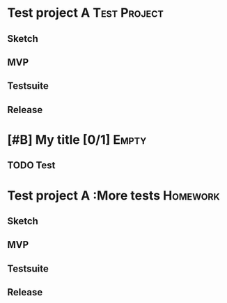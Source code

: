 * Test project A                                               :Test:Project:
** Sketch
   DEADLINE: <2015-04-08 Wed>
** MVP
   DEADLINE: <2015-04-12 Sun>

** Testsuite
   DEADLINE: <2015-03-28 Sat>
** Release
DEADLINE: <2015-04-28 Tue>
*                                    [#B] My title [0/1]              :Empty:
** TODO Test
* Test project A                                        :More tests:Homework:
  DEADLINE: <2015-05-14 Thu>
** Sketch
** MVP
** Testsuite
   DEADLINE: <2015-05-02 Sat>
** Release
